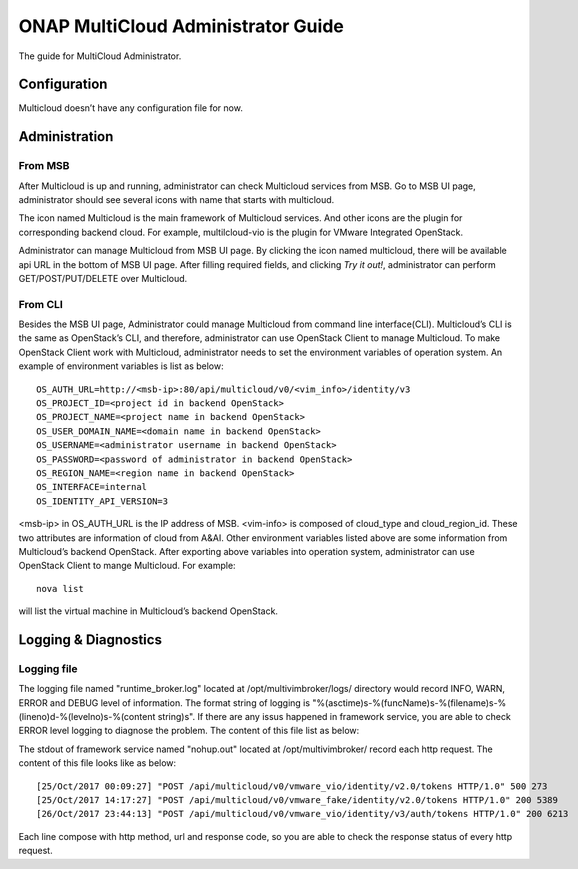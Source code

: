 ===================================
ONAP MultiCloud Administrator Guide
===================================

The guide for MultiCloud Administrator.


Configuration
=============

Multicloud doesn’t have any configuration file for now.

Administration
==============

From MSB
--------

After Multicloud is up and running, administrator can check Multicloud
services from MSB. Go to MSB UI page, administrator should see several icons
with name that starts with multicloud.

.. image:: ./images/msb-icons.png
    :alt: Multicloud icons in MSB
    :width: 975
    :height: 293
    :align: center

The icon named Multicloud is the main framework of Multicloud services. And
other icons are the plugin for corresponding backend cloud. For example,
multilcloud-vio is the plugin for VMware Integrated OpenStack.

Administrator can manage Multicloud from MSB UI page. By clicking the icon
named multicloud, there will be available api URL in the bottom of MSB UI
page. After filling required fields, and clicking `Try it out!`, administrator
can perform GET/POST/PUT/DELETE over Multicloud.

From CLI
--------

Besides the MSB UI page, Administrator could manage Multicloud from command
line interface(CLI). Multicloud’s CLI is the same as OpenStack’s CLI, and
therefore, administrator can use OpenStack Client to manage Multicloud.
To make OpenStack Client work with Multicloud, administrator needs to set the
environment variables of operation system. An example of environment variables
is list as below:

::

    OS_AUTH_URL=http://<msb-ip>:80/api/multicloud/v0/<vim_info>/identity/v3
    OS_PROJECT_ID=<project id in backend OpenStack>
    OS_PROJECT_NAME=<project name in backend OpenStack>
    OS_USER_DOMAIN_NAME=<domain name in backend OpenStack>
    OS_USERNAME=<administrator username in backend OpenStack>
    OS_PASSWORD=<password of administrator in backend OpenStack>
    OS_REGION_NAME=<region name in backend OpenStack>
    OS_INTERFACE=internal
    OS_IDENTITY_API_VERSION=3

<msb-ip> in OS_AUTH_URL is the IP address of MSB. <vim-info> is composed of
cloud_type and cloud_region_id. These two attributes are information of cloud
from A&AI. Other environment variables listed above are some information from
Multicloud’s backend OpenStack.
After exporting above variables into operation system, administrator can use
OpenStack Client to mange Multicloud. For example:

::

    nova list

will list the virtual machine in Multicloud’s backend OpenStack.


Logging & Diagnostics
=====================


Logging file
------------

The logging file named "runtime_broker.log" located at /opt/multivimbroker/logs/ directory
would record  INFO, WARN, ERROR and DEBUG level of information.
The format string of logging is "%(asctime)s-%(funcName)s-%(filename)s-%(lineno)d-%(levelno)s-%(content string)s".
If there are any issus happened in framework service, you are able to check ERROR level logging to
diagnose the problem.
The content of this file list as below:


The stdout of framework service named "nohup.out" located at /opt/multivimbroker/ record each http request.
The content of this file looks like as below:

::

    [25/Oct/2017 00:09:27] "POST /api/multicloud/v0/vmware_vio/identity/v2.0/tokens HTTP/1.0" 500 273
    [25/Oct/2017 14:17:27] "POST /api/multicloud/v0/vmware_fake/identity/v2.0/tokens HTTP/1.0" 200 5389
    [26/Oct/2017 23:44:13] "POST /api/multicloud/v0/vmware_vio/identity/v3/auth/tokens HTTP/1.0" 200 6213


Each line compose with http method, url and response code, so you are able to check the response status of
every http request.

